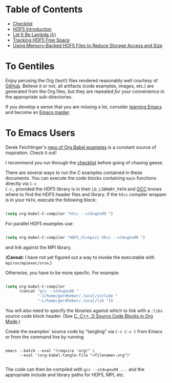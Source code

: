 #+TILE: Literate HDF5

#+PROPERTY: header-args :eval never-export

* Table of Contents

- [[file:./checklist.org][Checklist]]
- [[file:./hdf5-intro.org][HDF5 Introduction]]
- [[file:./c-lambda.org][Let It Be Lambda (λ)]]
- [[file:./fsm.org][Tracking HDF5 Free Space]]
- [[file:./core-vfd.org][Using Memory-Backed HDF5 Files to Reduce Storage Access and Size]]

* To Gentiles

Enjoy perusing the Org (text!) files rendered reasonably well courtesy of
[[https://github.com/][GitHub]].  Believe it or not, all artifacts (code examples, images, etc.) are
generated from the Org files, but they are repeated /for your convenience/ in
the appropriate sub-directories.

If you develop a sense that you are missing a lot, consider [[https://www.youtube.com/channel/UCAiiOTio8Yu69c3XnR7nQBQ][learning Emacs]] and
become an [[https://www.masteringemacs.org/][Emacs master]].

* To Emacs Users

Derek Feichtinger's [[https://github.com/dfeich/org-babel-examples][repo of Org Babel examples]] is a constant source of
inspiration. Check it out!

I recommend you run through the [[file:./checklist.org][checklist]] before going of chasing geese.

There are several ways to run the C examples contained in these documents.
You can execute the code blocks containing =main= functions directly via =C-c
C-c,= provided the HDF5 library is in their =LD_LIBRARY_PATH= and [[https://gcc.gnu.org/][GCC]] knows
where to find the HDF5 header files and library. If the =h5cc= compiler wrapper
is in your =PATH=, execute the following block:

#+begin_src emacs-lisp :results silent

(setq org-babel-C-compiler "h5cc --std=gnu99 ")

#+end_src

For parallel HDF5 examples use:

#+begin_src emacs-lisp :results silent

(setq org-babel-C-compiler "HDF5_CC=mpicc h5cc --std=gnu99 ")

#+end_src

and link against the MPI library.

(*Caveat:* I have not yet figured out a way to invoke the executable with =mpirun/mpiexec/srun=.)

Otherwise, you have to be more specfic. For example:

#+begin_src emacs-lisp :results silent

(setq org-babel-C-compiler
      (concat "gcc --std=gnu99 "
              "-I/home/gerdheber/.local/include "
              "-L/home/gerdheber/.local/lib "))

#+end_src

You will also need to specify the libraries against which to link with a =:libs= source code block header. (See [[https://orgmode.org/worg/org-contrib/babel/languages/ob-doc-C.html][C, C++, D Source Code Blocks in Org Mode]].)

Create the examples' source code by "tangling" via =C-c C-v t= from Emacs or
from the command line by running

   #+begin_example

   emacs --batch --eval "(require 'org)" \
         --eval '(org-babel-tangle-file "<filename>.org")'

   #+end_example

The code can then be compiled with =gcc --std=gnu99 ...= and the appropriate
include and library paths for HDF5, MPI, etc.
